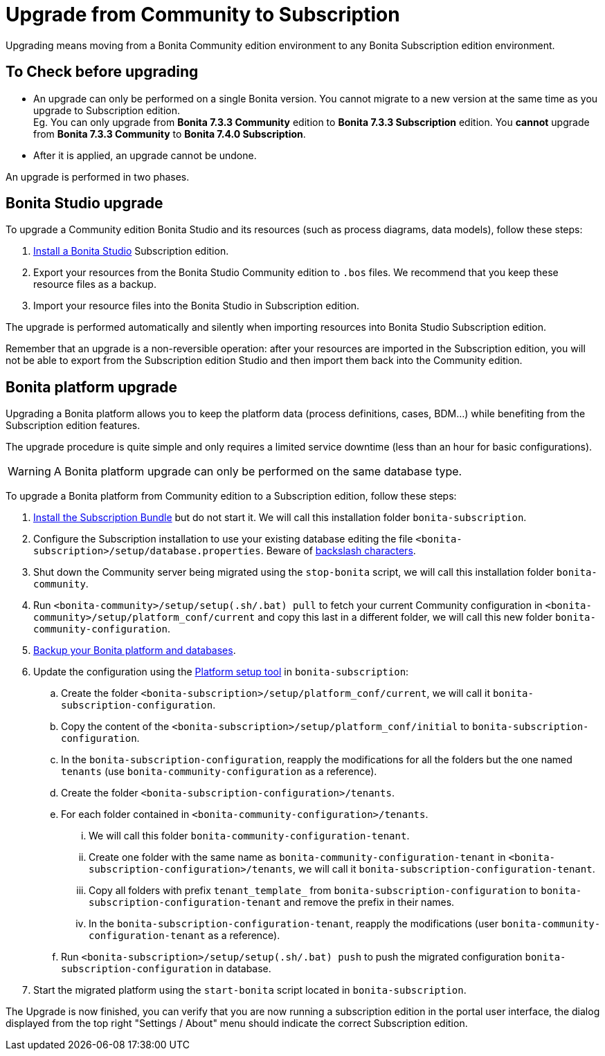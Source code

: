 = Upgrade from Community to Subscription
:description: Upgrading means moving from a Bonita Community edition environment to any Bonita Subscription

Upgrading means moving from a Bonita Community edition environment to any Bonita Subscription
edition environment.

== To Check before upgrading

* An upgrade can only be performed on a single Bonita version. You cannot migrate to a new version at the same time as you upgrade to Subscription edition. +
Eg. You can only upgrade from *Bonita 7.3.3 Community* edition to *Bonita 7.3.3 Subscription* edition. You *cannot* upgrade from *Bonita 7.3.3 Community* to *Bonita 7.4.0 Subscription*.
* After it is applied, an upgrade cannot be undone.

An upgrade is performed in two phases.

== Bonita Studio upgrade

To upgrade a Community edition Bonita Studio and its resources (such as process diagrams, data models), follow these steps:

. xref:bonita-bpm-studio-installation.adoc[Install a Bonita  Studio] Subscription edition.
. Export your resources from the Bonita Studio Community edition to `.bos` files. We recommend that you keep these resource files as a backup.
. Import your resource files into the Bonita Studio in Subscription edition.

The upgrade is performed automatically and silently when importing resources into Bonita Studio Subscription edition.

Remember that an upgrade is a non-reversible operation:
after your resources are imported in the Subscription edition, you will not be able to export from the Subscription edition Studio and then import them back into the Community edition.

== Bonita platform upgrade

Upgrading a Bonita platform allows you to keep the platform data (process definitions, cases, BDM...)
while benefiting from the Subscription edition features.

The upgrade procedure is quite simple and only requires a limited service downtime (less than an hour for basic configurations).

[WARNING]
====

A Bonita platform upgrade can only be performed on the same database type.
====

To upgrade a Bonita platform from Community edition to a Subscription edition, follow these steps:

. xref:bonita-bpm-installation-overview.adoc[Install the Subscription Bundle] but do not start it. We will call this installation folder `bonita-subscription`.
. Configure the Subscription installation to use your existing database editing the file `<bonita-subscription>/setup/database.properties`. Beware of xref:BonitaBPM_platform_setup.adoc]#backslash_support[backslash characters].
. Shut down the Community server being migrated using the `stop-bonita` script, we will call this installation folder `bonita-community`.
. Run `<bonita-community>/setup/setup(.sh/.bat) pull` to fetch your current Community configuration in `<bonita-community>/setup/platform_conf/current` and copy this last in a different folder, we will call this new folder `bonita-community-configuration`.
. xref:back-up-bonita-bpm-platform.adoc[Backup your Bonita platform and databases].
. Update the configuration using the xref:BonitaBPM_platform_setup.adoc]#configure_tool[Platform setup tool] in `bonita-subscription`:
 .. Create the folder `<bonita-subscription>/setup/platform_conf/current`, we will call it `bonita-subscription-configuration`.
 .. Copy the content of the `<bonita-subscription>/setup/platform_conf/initial` to `bonita-subscription-configuration`.
 .. In the `bonita-subscription-configuration`, reapply the modifications for all the folders but the one named `tenants` (use `bonita-community-configuration` as a reference).
 .. Create the folder `<bonita-subscription-configuration>/tenants`.
 .. For each folder contained in `<bonita-community-configuration>/tenants`.
  ... We will call this folder `bonita-community-configuration-tenant`.
  ... Create one folder with the same name as `bonita-community-configuration-tenant` in `<bonita-subscription-configuration>/tenants`, we will call it `bonita-subscription-configuration-tenant`.
  ... Copy all folders with prefix `tenant_template_` from `bonita-subscription-configuration` to `bonita-subscription-configuration-tenant` and remove the prefix in their names.
  ... In the `bonita-subscription-configuration-tenant`, reapply the modifications (user `bonita-community-configuration-tenant` as a reference).
 .. Run `<bonita-subscription>/setup/setup(.sh/.bat) push` to push the migrated configuration `bonita-subscription-configuration` in database.
. Start the migrated platform using the `start-bonita` script located in `bonita-subscription`.

The Upgrade is now finished, you can verify that you are now running a subscription edition in the portal user interface, the dialog displayed from the top right "Settings / About" menu should indicate the correct Subscription edition.
